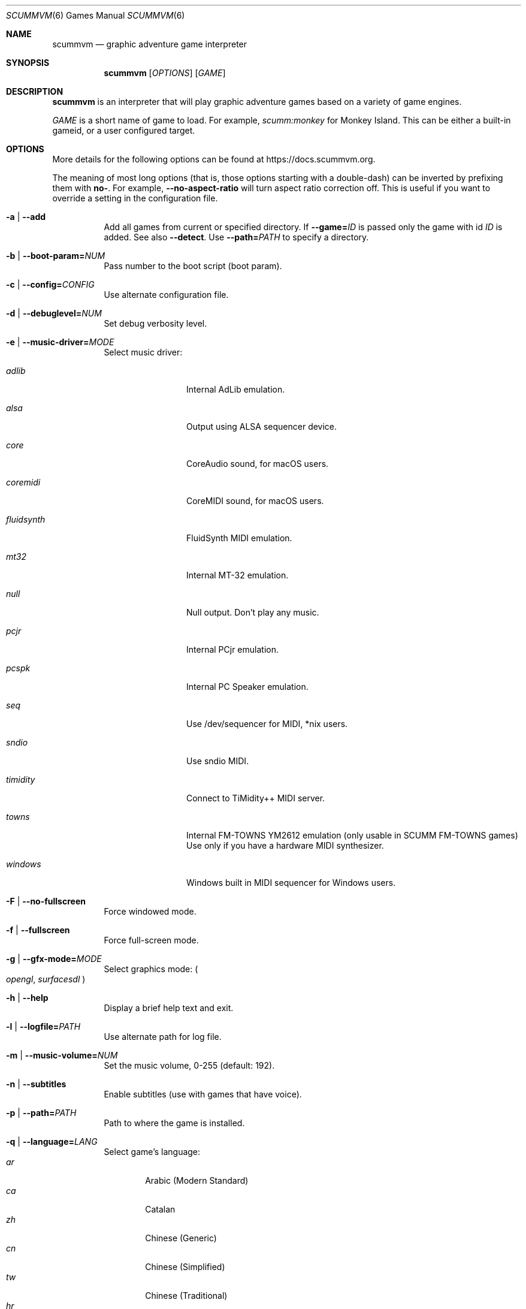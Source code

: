 .Dd July 20, 2022
.Dt SCUMMVM 6
.Os
.Sh NAME
.Nm scummvm
.Nd graphic adventure game interpreter
.Sh SYNOPSIS
.Nm scummvm
.Op Ar OPTIONS
.Op Ar GAME
.Sh DESCRIPTION
.Nm
is an interpreter that will play graphic adventure games
based on a variety of game engines.
.Pp
.Ar GAME
is a short name of game to load.
For example,
.Em scumm:monkey
for Monkey Island.
This can be either a built-in gameid, or a user configured target.
.Sh OPTIONS
More details for the following options can be
found at
.Lk https://docs.scummvm.org .
.Pp
The meaning of most long options (that is, those options starting with a
double-dash) can be inverted by prefixing them with
.Sy no- .
For example,
.Fl -no-aspect-ratio
will turn aspect ratio correction off.
This is useful if you want to override a setting in the configuration file.
.Bl -tag -width Ds
.It Fl a | -add
Add all games from current or specified directory.
If
.Fl -game= Ns Ar ID
is passed only the game with id
.Ar ID
is added.
See also
.Fl -detect .
Use
.Fl -path= Ns Ar PATH
to specify a directory.
.It Fl b | -boot-param= Ns Ar NUM
Pass number to the boot script (boot param).
.It Fl c | -config= Ns Ar CONFIG
Use alternate configuration file.
.It Fl d | -debuglevel= Ns Ar NUM
Set debug verbosity level.
.It Fl e | -music-driver= Ns Ar MODE
Select music driver:
.Bl -tag -width 10m
.It Ar adlib
Internal AdLib emulation.
.It Ar alsa
Output using ALSA sequencer device.
.It Ar core
CoreAudio sound, for macOS users.
.It Ar coremidi
CoreMIDI sound, for macOS users.
.It Ar fluidsynth
FluidSynth MIDI emulation.
.It Ar mt32
Internal MT-32 emulation.
.It Ar null
Null output.
Don't play any music.
.It Ar pcjr
Internal PCjr emulation.
.It Ar pcspk
Internal PC Speaker emulation.
.It Ar seq
Use /dev/sequencer for MIDI, *nix users.
.It Ar sndio
Use sndio MIDI.
.It Ar timidity
Connect to TiMidity++ MIDI server.
.It Ar towns
Internal FM-TOWNS YM2612 emulation (only usable in SCUMM FM-TOWNS games)
Use only if you have a hardware MIDI synthesizer.
.It Ar windows
Windows built in MIDI sequencer for Windows users.
.El
.It Fl F | -no-fullscreen
Force windowed mode.
.It Fl f | -fullscreen
Force full-screen mode.
.It Fl g | -gfx-mode= Ns Ar MODE
Select graphics mode:
.Po
.Ar opengl ,
.Ar surfacesdl
.Pc
.It Fl h | -help
Display a brief help text and exit.
.It Fl l | -logfile= Ns Ar PATH
Use alternate path for log file.
.It Fl m | -music-volume= Ns Ar NUM
Set the music volume, 0-255 (default: 192).
.It Fl n | -subtitles
Enable subtitles (use with games that have voice).
.It Fl p | -path= Ns Ar PATH
Path to where the game is installed.
.It Fl q | -language= Ns Ar LANG
Select game's language:
.Bl -tag -width auto -compact
.\" Sorted by English name of language
.It Ar ar
Arabic (Modern Standard)
.It Ar ca
Catalan
.It Ar zh
Chinese (Generic)
.It Ar cn
Chinese (Simplified)
.It Ar tw
Chinese (Traditional)
.It Ar hr
Croatian
.It Ar cs
Czech
.It Ar da
Danish
.It Ar nl
Dutch
.It Ar en
English (Generic, default)
.It Ar gb
English (Great Britain)
.It Ar us
English (US)
.It Ar et
Estonian
.It Ar fi
Finnish
.It Ar be
Flemish
.It Ar fr
French
.It Ar de
German
.It Ar el
Greek
.It Ar he
Hebrew
.It Ar hu
Hungarian
.It Ar it
Italian
.It Ar ja
Japanese
.It Ar ko
Korean
.It Ar lv
Latvian
.It Ar nb
Norwegian (Bokm\(oal)
.It Ar fa
Persian
.It Ar pl
Polish
.It Ar br
Portuguese (Brazil)
.It Ar pt
Portuguese (Portugal)
.It Ar ru
Russian
.It Ar sr
Serbian
.It Ar sk
Slovak
.It Ar es
Spanish
.It Ar se
Swedish
.It Ar tr
Turkish
.It Ar uk
Ukrainian
.El
.It Fl r | -speech-volume Ns Ar NUM
Set the voice volume to, 0-255 (default: 192).
.It Fl s | -sfx-volume= Ns Ar NUM
Set the sfx volume to, 0-255 (default: 192).
.It Fl t | -list-targets
Display list of configured targets and exit.
.It Fl u | -dump-scripts
Enable script dumping if a directory called
.Pa dumps
exists in the current directory.
.It Fl v | -version
Display ScummVM version information and exit.
.It Fl x | -save-slot= Ns Ar [SLOT]
Saved game slot to load (default: autosave).
.It Fl z | -list-games
Display list of supported games and exit.
.It Fl -alt-intro
Use alternative intro for CD versions of Beneath a Steel Sky and Flight of the
Amazon Queen.
.It Fl -aspect-ratio
Enable aspect ratio correction.
.It Fl -auto-detect
Display a list of games from current or specified directory and start the first
one.
Use
.Fl -path= Ns Ar PATH
to specify a directory.
.It Fl -cdrom= Ns Ar NUM
CD drive to play CD audio from (default: 0 = first drive).
.It Fl -copy-protection
Enable copy protection in games, when ScummVM disables it by default.
.It Fl -dirtyrects
Enable dirty rectangles optimisation in software renderer (default: enabled).
.It Fl -debug-channels-only
Show only the specified debug channels.
.It Fl -debugflags= Ns Ar FLAGS
Enable engine specific debug flags (separated by commas).
.It Fl -demo-mode
Start demo mode of Maniac Mansion or The 7th Guest.
.It Fl -detect
Display a list of games with their ID from current or specified directory
without adding it to the config.
Use
.Fl -path= Ns Ar PATH
to specify a directory.
.It Fl -dump-midi
Dump MIDI events to
.Pa dump.mid ,
until quitting from game.
.It Fl -enable-gs
Enable Roland GS mode for MIDI playback.
.It Fl -engine= Ns Ar ID
In combination with
.Fl -list-games
or
.Fl -list-all-games
only lists games for this engine.
.It Fl -engine-speed= Ns Ar NUM
Set frame per second limit (0 - 100), 0 = no limit (default: 60).
.It Fl -extrapath= Ns Ar PATH
Extra path to additional game data.
.It Fl -filtering
Force filtered graphics mode.
.It Fl -game= Ns Ar ID
In combination with
.Fl -add
or
.Fl -detect
only adds or attempts to detect the game with id
.Ar ID .
.It Fl -gui-theme= Ns Ar THEME
Select GUI theme
.Po
.Ar default ,
.Ar modern ,
.Ar classic
.Pc .
.It Fl -joystick= Ns Ar NUM
Enable joystick input (default: 0 = first joystick).
.It Fl -iconspath= Ns Ar PATH
Path to additional icons for the launcher grid view.
.It Fl -list-all-debugflags
Display list of all engine specified debugflags.
.It Fl -list-all-engines
Display list of all detection engines and exit.
.It Fl -list-all-games
Display list of all detected games and exit.
.It Fl -list-audio-devices
List all available audio devices.
.It Fl -list-debugflags= Ns Ar engine
Display list of engine specified debugflags.
if
.Ar engine= Ns global
or
.Ar engine
is not specified, then it will list global debugflags.
.It Fl -list-engines
Display list of supported engines and exit.
.It Fl -list-saves
Display a list of saved games for the target specified with
.Fl -game= Ns Ar TARGET
or all targets if none is specified.
.Fl -game= Ns Ar ID
In combination with
.Fl -add
or
.Fl -detect
only adds or attempts to detect the game with id
.Ar ID .
.It Fl -list-themes
Display list of all usable GUI themes and exit.
.It Fl -md5
Shows MD5 hash of the file given by
.Fl -md5-path= Ns Ar PATH .
If
.Fl -md5-length= Ns Ar NUM
is passed then it shows the MD5 hash of the first or last
.Ar NUM
bytes of the file given by
.Ar PATH .
If
.Fl -md5-engine= Ns Ar ENGINE_ID
is passed, it fetches the MD5 length automatically, overriding
.Fl -md5-length .
.It Fl -md5mac
Shows MD5 hash for both the resource fork and data fork of the
mac file given by
.Fl -md5-path= Ns Ar PATH .
If
.Fl -md5-length= Ns Ar NUM
is passed then it shows the MD5 hash of the first or last
.Ar NUM
bytes of each fork.
.It Fl -midi-gain= Ns Ar NUM
Set the gain for MIDI playback, 0-1000 (default: 100).
.br
(only supported by some MIDI drivers)
.It Fl -multi-midi
Enable combination of AdLib and native MIDI.
.It Fl -native-mt32
True Roland MT-32 MIDI (disable GM emulation).
.It Fl -no-filtering
Force unfiltered graphics mode.
.It Fl -opl-driver= Ns Ar DRIVER
Select AdLib (OPL) emulator
.Po
.Ar alsa ,
.Ar db ,
.Ar mame ,
.Ar nuked ,
.Ar opl2lpt
.Pc .
.It Fl -output-rate= Ns Ar RATE
Set output sample rate in Hz (e.g. 22050).
.It Fl -platform= Ns Ar WORD
Specify platform of game
.Po
.Ar 2gs ,
.Ar 3do ,
.Ar acorn ,
.Ar amiga ,
.Ar android ,
.Ar apple2 ,
.Ar atari ,
.Ar atari8 ,
.Ar beos ,
.Ar c64 ,
.Ar cdi ,
.Ar coco ,
.Ar coco3 ,
.Ar fmtowns ,
.Ar ios ,
.Ar linux ,
.Ar macintosh ,
.Ar macintosh2 ,
.Ar megadrive ,
.Ar nes ,
.Ar os2 ,
.Ar pc ,
.Ar pc98 ,
.Ar pce ,
.Ar pippin ,
.Ar playstation ,
.Ar playstation2 ,
.Ar ppc ,
.Ar saturn ,
.Ar segacd ,
.Ar shockwave ,
.Ar ti994 ,
.Ar wii ,
.Ar windows ,
.Ar xbox ,
.Ar zx
.Pc .
.It Fl -recursive
In combination with
.Fl -add
or
.Fl -detect
recurse down all subdirectories.
.It Fl -render-mode= Ns Ar MODE
Enable additional render modes
.Po
.Ar 2gs ,
.Ar amiga ,
.Ar atari ,
.Ar cga ,
.Ar cgaBW ,
.Ar cgaComp ,
.Ar ega ,
.Ar fmtowns ,
.Ar hercAmber ,
.Ar hercGreen ,
.Ar macintosh ,
.Ar macintoshbw ,
.Ar pc9801 ,
.Ar pc9821 ,
.Ar vga
.Pc .
.It Fl -renderer= Ns Ar RENDERER
Select 3D renderer
.Po
.Ar software ,
.Ar opengl ,
.Ar opengl_shaders
.Pc .
.It Fl -savepath= Ns Ar PATH
Path to where saved games are stored.
.It Fl -scale-factor= Ns Ar FACTOR
Factor to scale the graphics by.
.It Fl -scaler= Ns Ar MODE
Select graphics scaler
.Po
.Ar normal ,
.Ar hq ,
.Ar edge ,
.Ar advmame ,
.Ar sai ,
.Ar supersai ,
.Ar supereagle ,
.Ar pm ,
.Ar dotmatrix ,
.Ar tv2x
.Pc .
.It Fl -screenshotpath= Ns Ar PATH
Specify path where screenshot files are created.
.It Fl -show-fps
Display FPS in 3D games.
.It Fl -soundfont= Ns Ar FILE
Select the SoundFont for MIDI playback (only supported by some MIDI drivers).
.It Fl -start-movie= Ns Ar NAME Ns Ar @NUM
Start movie at frame for Director.
Either can be specified without the other.
.It Fl -stretch-mode= Ns Ar MODE
Select stretch mode
.Po
.Ar center ,
.Ar integral ,
.Ar fit ,
.Ar stretch
.Pc .
.It Fl -talkspeed= Ns Ar NUM
Set talk delay for SCUMM games, or talk speed for other games (default: 60).
.It Fl -tempo= Ns Ar NUM
Set music tempo (in percent, 50-200) for SCUMM games (default: 100).
.It Fl -themepath= Ns Ar PATH
Path to where GUI themes are stored.
.It Fl -window-size= Ns Ar W,H
Set the ScummVM window size to the specified dimensions (OpenGL only).
.El
.Sh INGAME HOTKEYS
.Bl -tag -width 13m
.It Ctrl-F5
Display the Global Menu
.It Cmd-q
Quit (macOS)
.It Ctrl-q
Quit (Most platforms)
.It Ctrl-u
Mute all sounds
.It Ctrl-m
Toggle mouse capture
.It Ctrl-Alt 1-8
Switch between graphics filters
.It Ctrl-Alt +
Increase scale factor
.It Ctrl-Alt -
Decrease scale factor
.It Ctrl-Alt a
Toggle aspect-ratio correction
.It Ctrl-Alt f
Toggle graphics filtering
.It Ctrl-Alt s
Cycle through scaling modes
.It Alt-Enter
Toggle full screen/windowed
.It Alt-s
Make a screenshot (SDL backend only)
.It Ctrl-F7
Open virtual keyboard (if enabled). This can also be triggered by a long press
of the middle mouse button or wheel.
.El
.Pp
There are many more game-specific hotkeys.
See
.Lk https://wiki.scummvm.org/index.php?title=Category:Supported_Games .
.Sh ENVIRONMENT
.Bl -tag -width SCUMMVM
.It Ev SCUMMVM_MIDI
The sequencer device to use with the
.Ql seq
MIDI driver.
.It Ev SCUMMVM_MIDIPORT
The number of the sequencer to use when using the
.Ql seq
MIDI driver.
.It Ev SCUMMVM_PORT
The ALSA port to open for output when using the
.Ql alsa
MIDI driver.
.El
.Sh FILES
.Bl -tag -width Ds
.It Pa $HOME/.scummvmrc
Configuration file on UNIX.
.It Pa "$HOME/Library/Preferences/ScummVM Preferences"
Configuration file on macOS.
.El
.Sh EXAMPLES
Running the builtin game launcher:
.Pp
.Dl $ scummvm
.Pp
Running Day of the Tentacle specifying the path:
.Pp
.Dl $ scummvm -p /usr/local/share/games/tentacle scumm:tentacle
.Pp
Running The Dig with advmame2x filter with subtitles:
.Pp
.Dl $ scummvm --scaler=advmame --scale-factor=2 -n scumm:dig
.Pp
Running the Italian version of Maniac Mansion fullscreen:
.Pp
.Dl $ scummvm -q it -f scumm:maniac
.Sh SEE ALSO
.Lk https://docs.scummvm.org ,
.Lk https://www.scummvm.org .
.Sh AUTHORS
ScummVM was written by the ScummVM team.
See
.Pa AUTHORS
file for more information.
